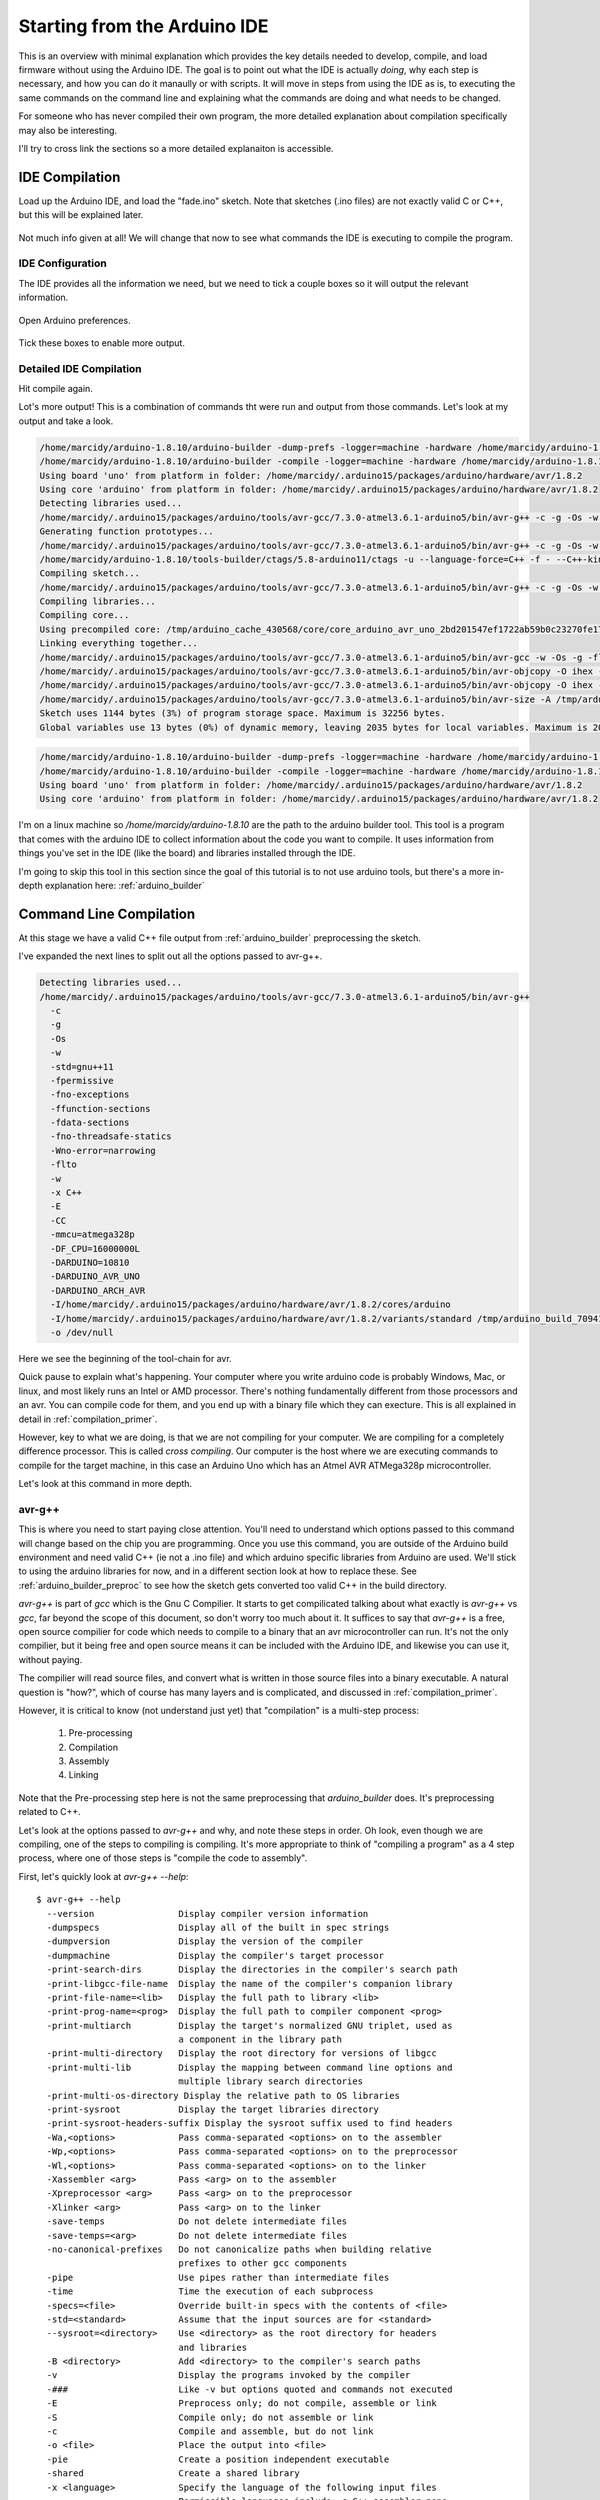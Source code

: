 =============================
Starting from the Arduino IDE
=============================
This is an overview with minimal explanation which provides the key details needed to develop, compile, and load firmware without using the Arduino IDE.  The goal is to point out what the IDE is actually *doing*, why each step is necessary, and how you can do it manaully or with scripts.  It will move in steps from using the IDE as is, to executing the same commands on the command line and explaining what the commands are doing and what needs to be changed.

For someone who has never compiled their own program, the more detailed explanation about compilation specifically may also be interesting.

I'll try to cross link the sections so a more detailed explanaiton is accessible.

IDE Compilation
===============
Load up the Arduino IDE, and load the "fade.ino" sketch.  Note that sketches (.ino files) are not exactly valid C or C++, but this will be explained later.

    .. image:: img/compile-1.png
        :height: 480px
        :width: 640px
        :alt: Arduino IDE Preferences

Not much info given at all!  We will change that now to see what commands the IDE is executing to compile the program.

IDE Configuration
-----------------
The IDE provides all the information we need, but we need to tick a couple boxes so it will output the relevant information.

    .. image:: img/arduino-preferences-2.png
        :width: 640px
        :alt: Open Arduino Preferences

Open Arduino preferences.

    .. image:: img/ide-preferences.png
        :width: 640px
        :alt: Arduino IDE Preferences

Tick these boxes to enable more output.

Detailed IDE Compilation
------------------------
Hit compile again.

.. image:: img/compile-2.png
    :width: 640px
    :alt: Arduino IDE Preferences

Lot's more output!  This is a combination of commands tht were run and output from those commands.  Let's look at my output and take a look.

.. code:: bash

  /home/marcidy/arduino-1.8.10/arduino-builder -dump-prefs -logger=machine -hardware /home/marcidy/arduino-1.8.10/hardware -hardware /home/marcidy/.arduino15/packages -hardware /home/marcidy/Arduino/hardware -tools /home/marcidy/arduino-1.8.10/tools-builder -tools /home/marcidy/arduino-1.8.10/hardware/tools/avr -tools /home/marcidy/.arduino15/packages -built-in-libraries /home/marcidy/arduino-1.8.10/libraries -libraries /home/marcidy/Arduino/libraries -fqbn=arduino:avr:uno -ide-version=10810 -build-path /tmp/arduino_build_709419 -warnings=none -build-cache /tmp/arduino_cache_430568 -prefs=build.warn_data_percentage=75 -prefs=runtime.tools.arduinoOTA.path=/home/marcidy/.arduino15/packages/arduino/tools/arduinoOTA/1.3.0 -prefs=runtime.tools.arduinoOTA-1.3.0.path=/home/marcidy/.arduino15/packages/arduino/tools/arduinoOTA/1.3.0 -prefs=runtime.tools.avr-gcc.path=/home/marcidy/.arduino15/packages/arduino/tools/avr-gcc/7.3.0-atmel3.6.1-arduino5 -prefs=runtime.tools.avr-gcc-7.3.0-atmel3.6.1-arduino5.path=/home/marcidy/.arduino15/packages/arduino/tools/avr-gcc/7.3.0-atmel3.6.1-arduino5 -prefs=runtime.tools.avrdude.path=/home/marcidy/.arduino15/packages/arduino/tools/avrdude/6.3.0-arduino17 -prefs=runtime.tools.avrdude-6.3.0-arduino17.path=/home/marcidy/.arduino15/packages/arduino/tools/avrdude/6.3.0-arduino17 -verbose /home/marcidy/arduino-1.8.10/examples/01.Basics/Fade/Fade.ino
  /home/marcidy/arduino-1.8.10/arduino-builder -compile -logger=machine -hardware /home/marcidy/arduino-1.8.10/hardware -hardware /home/marcidy/.arduino15/packages -hardware /home/marcidy/Arduino/hardware -tools /home/marcidy/arduino-1.8.10/tools-builder -tools /home/marcidy/arduino-1.8.10/hardware/tools/avr -tools /home/marcidy/.arduino15/packages -built-in-libraries /home/marcidy/arduino-1.8.10/libraries -libraries /home/marcidy/Arduino/libraries -fqbn=arduino:avr:uno -ide-version=10810 -build-path /tmp/arduino_build_709419 -warnings=none -build-cache /tmp/arduino_cache_430568 -prefs=build.warn_data_percentage=75 -prefs=runtime.tools.arduinoOTA.path=/home/marcidy/.arduino15/packages/arduino/tools/arduinoOTA/1.3.0 -prefs=runtime.tools.arduinoOTA-1.3.0.path=/home/marcidy/.arduino15/packages/arduino/tools/arduinoOTA/1.3.0 -prefs=runtime.tools.avr-gcc.path=/home/marcidy/.arduino15/packages/arduino/tools/avr-gcc/7.3.0-atmel3.6.1-arduino5 -prefs=runtime.tools.avr-gcc-7.3.0-atmel3.6.1-arduino5.path=/home/marcidy/.arduino15/packages/arduino/tools/avr-gcc/7.3.0-atmel3.6.1-arduino5 -prefs=runtime.tools.avrdude.path=/home/marcidy/.arduino15/packages/arduino/tools/avrdude/6.3.0-arduino17 -prefs=runtime.tools.avrdude-6.3.0-arduino17.path=/home/marcidy/.arduino15/packages/arduino/tools/avrdude/6.3.0-arduino17 -verbose /home/marcidy/arduino-1.8.10/examples/01.Basics/Fade/Fade.ino
  Using board 'uno' from platform in folder: /home/marcidy/.arduino15/packages/arduino/hardware/avr/1.8.2
  Using core 'arduino' from platform in folder: /home/marcidy/.arduino15/packages/arduino/hardware/avr/1.8.2
  Detecting libraries used...
  /home/marcidy/.arduino15/packages/arduino/tools/avr-gcc/7.3.0-atmel3.6.1-arduino5/bin/avr-g++ -c -g -Os -w -std=gnu++11 -fpermissive -fno-exceptions -ffunction-sections -fdata-sections -fno-threadsafe-statics -Wno-error=narrowing -flto -w -x C++ -E -CC -mmcu=atmega328p -DF_CPU=16000000L -DARDUINO=10810 -DARDUINO_AVR_UNO -DARDUINO_ARCH_AVR -I/home/marcidy/.arduino15/packages/arduino/hardware/avr/1.8.2/cores/arduino -I/home/marcidy/.arduino15/packages/arduino/hardware/avr/1.8.2/variants/standard /tmp/arduino_build_709419/sketch/Fade.ino.cpp -o /dev/null
  Generating function prototypes...
  /home/marcidy/.arduino15/packages/arduino/tools/avr-gcc/7.3.0-atmel3.6.1-arduino5/bin/avr-g++ -c -g -Os -w -std=gnu++11 -fpermissive -fno-exceptions -ffunction-sections -fdata-sections -fno-threadsafe-statics -Wno-error=narrowing -flto -w -x C++ -E -CC -mmcu=atmega328p -DF_CPU=16000000L -DARDUINO=10810 -DARDUINO_AVR_UNO -DARDUINO_ARCH_AVR -I/home/marcidy/.arduino15/packages/arduino/hardware/avr/1.8.2/cores/arduino -I/home/marcidy/.arduino15/packages/arduino/hardware/avr/1.8.2/variants/standard /tmp/arduino_build_709419/sketch/Fade.ino.cpp -o /tmp/arduino_build_709419/preproc/ctags_target_for_gcc_minus_e.cpp
  /home/marcidy/arduino-1.8.10/tools-builder/ctags/5.8-arduino11/ctags -u --language-force=C++ -f - --C++-kinds=svpf --fields=KSTtzns --line-directives /tmp/arduino_build_709419/preproc/ctags_target_for_gcc_minus_e.cpp
  Compiling sketch...
  /home/marcidy/.arduino15/packages/arduino/tools/avr-gcc/7.3.0-atmel3.6.1-arduino5/bin/avr-g++ -c -g -Os -w -std=gnu++11 -fpermissive -fno-exceptions -ffunction-sections -fdata-sections -fno-threadsafe-statics -Wno-error=narrowing -MMD -flto -mmcu=atmega328p -DF_CPU=16000000L -DARDUINO=10810 -DARDUINO_AVR_UNO -DARDUINO_ARCH_AVR -I/home/marcidy/.arduino15/packages/arduino/hardware/avr/1.8.2/cores/arduino -I/home/marcidy/.arduino15/packages/arduino/hardware/avr/1.8.2/variants/standard /tmp/arduino_build_709419/sketch/Fade.ino.cpp -o /tmp/arduino_build_709419/sketch/Fade.ino.cpp.o
  Compiling libraries...
  Compiling core...
  Using precompiled core: /tmp/arduino_cache_430568/core/core_arduino_avr_uno_2bd201547ef1722ab59b0c23270fe17e.a
  Linking everything together...
  /home/marcidy/.arduino15/packages/arduino/tools/avr-gcc/7.3.0-atmel3.6.1-arduino5/bin/avr-gcc -w -Os -g -flto -fuse-linker-plugin -Wl,--gc-sections -mmcu=atmega328p -o /tmp/arduino_build_709419/Fade.ino.elf /tmp/arduino_build_709419/sketch/Fade.ino.cpp.o /tmp/arduino_build_709419/../arduino_cache_430568/core/core_arduino_avr_uno_2bd201547ef1722ab59b0c23270fe17e.a -L/tmp/arduino_build_709419 -lm
  /home/marcidy/.arduino15/packages/arduino/tools/avr-gcc/7.3.0-atmel3.6.1-arduino5/bin/avr-objcopy -O ihex -j .eeprom --set-section-flags=.eeprom=alloc,load --no-change-warnings --change-section-lma .eeprom=0 /tmp/arduino_build_709419/Fade.ino.elf /tmp/arduino_build_709419/Fade.ino.eep
  /home/marcidy/.arduino15/packages/arduino/tools/avr-gcc/7.3.0-atmel3.6.1-arduino5/bin/avr-objcopy -O ihex -R .eeprom /tmp/arduino_build_709419/Fade.ino.elf /tmp/arduino_build_709419/Fade.ino.hex
  /home/marcidy/.arduino15/packages/arduino/tools/avr-gcc/7.3.0-atmel3.6.1-arduino5/bin/avr-size -A /tmp/arduino_build_709419/Fade.ino.elf
  Sketch uses 1144 bytes (3%) of program storage space. Maximum is 32256 bytes.
  Global variables use 13 bytes (0%) of dynamic memory, leaving 2035 bytes for local variables. Maximum is 2048 bytes.


.. code:: bash

  /home/marcidy/arduino-1.8.10/arduino-builder -dump-prefs -logger=machine -hardware /home/marcidy/arduino-1.8.10/hardware -hardware /home/marcidy/.arduino15/packages -hardware /home/marcidy/Arduino/hardware -tools /home/marcidy/arduino-1.8.10/tools-builder -tools /home/marcidy/arduino-1.8.10/hardware/tools/avr -tools /home/marcidy/.arduino15/packages -built-in-libraries /home/marcidy/arduino-1.8.10/libraries -libraries /home/marcidy/Arduino/libraries -fqbn=arduino:avr:uno -ide-version=10810 -build-path /tmp/arduino_build_709419 -warnings=none -build-cache /tmp/arduino_cache_430568 -prefs=build.warn_data_percentage=75 -prefs=runtime.tools.arduinoOTA.path=/home/marcidy/.arduino15/packages/arduino/tools/arduinoOTA/1.3.0 -prefs=runtime.tools.arduinoOTA-1.3.0.path=/home/marcidy/.arduino15/packages/arduino/tools/arduinoOTA/1.3.0 -prefs=runtime.tools.avr-gcc.path=/home/marcidy/.arduino15/packages/arduino/tools/avr-gcc/7.3.0-atmel3.6.1-arduino5 -prefs=runtime.tools.avr-gcc-7.3.0-atmel3.6.1-arduino5.path=/home/marcidy/.arduino15/packages/arduino/tools/avr-gcc/7.3.0-atmel3.6.1-arduino5 -prefs=runtime.tools.avrdude.path=/home/marcidy/.arduino15/packages/arduino/tools/avrdude/6.3.0-arduino17 -prefs=runtime.tools.avrdude-6.3.0-arduino17.path=/home/marcidy/.arduino15/packages/arduino/tools/avrdude/6.3.0-arduino17 -verbose /home/marcidy/arduino-1.8.10/examples/01.Basics/Fade/Fade.ino
  /home/marcidy/arduino-1.8.10/arduino-builder -compile -logger=machine -hardware /home/marcidy/arduino-1.8.10/hardware -hardware /home/marcidy/.arduino15/packages -hardware /home/marcidy/Arduino/hardware -tools /home/marcidy/arduino-1.8.10/tools-builder -tools /home/marcidy/arduino-1.8.10/hardware/tools/avr -tools /home/marcidy/.arduino15/packages -built-in-libraries /home/marcidy/arduino-1.8.10/libraries -libraries /home/marcidy/Arduino/libraries -fqbn=arduino:avr:uno -ide-version=10810 -build-path /tmp/arduino_build_709419 -warnings=none -build-cache /tmp/arduino_cache_430568 -prefs=build.warn_data_percentage=75 -prefs=runtime.tools.arduinoOTA.path=/home/marcidy/.arduino15/packages/arduino/tools/arduinoOTA/1.3.0 -prefs=runtime.tools.arduinoOTA-1.3.0.path=/home/marcidy/.arduino15/packages/arduino/tools/arduinoOTA/1.3.0 -prefs=runtime.tools.avr-gcc.path=/home/marcidy/.arduino15/packages/arduino/tools/avr-gcc/7.3.0-atmel3.6.1-arduino5 -prefs=runtime.tools.avr-gcc-7.3.0-atmel3.6.1-arduino5.path=/home/marcidy/.arduino15/packages/arduino/tools/avr-gcc/7.3.0-atmel3.6.1-arduino5 -prefs=runtime.tools.avrdude.path=/home/marcidy/.arduino15/packages/arduino/tools/avrdude/6.3.0-arduino17 -prefs=runtime.tools.avrdude-6.3.0-arduino17.path=/home/marcidy/.arduino15/packages/arduino/tools/avrdude/6.3.0-arduino17 -verbose /home/marcidy/arduino-1.8.10/examples/01.Basics/Fade/Fade.ino
  Using board 'uno' from platform in folder: /home/marcidy/.arduino15/packages/arduino/hardware/avr/1.8.2
  Using core 'arduino' from platform in folder: /home/marcidy/.arduino15/packages/arduino/hardware/avr/1.8.2

I'm on a linux machine so `/home/marcidy/arduino-1.8.10` are the path to the arduino builder tool.  This tool is a program that comes with the arduino IDE to collect information about the code you want to compile.  It uses information from things you've set in the IDE (like the board) and libraries installed through the IDE.  

I'm going to skip this tool in this section since the goal of this tutorial is to not use arduino tools, but there's a more in-depth explanation here: :ref:`arduino_builder`

Command Line Compilation
========================
At this stage we have a valid C++ file output from :ref:`arduino_builder` preprocessing the sketch.

I've expanded the next lines to split out all the options passed to avr-g++.

.. code:: bash
    
  Detecting libraries used...
  /home/marcidy/.arduino15/packages/arduino/tools/avr-gcc/7.3.0-atmel3.6.1-arduino5/bin/avr-g++
    -c
    -g
    -Os
    -w
    -std=gnu++11
    -fpermissive
    -fno-exceptions
    -ffunction-sections
    -fdata-sections
    -fno-threadsafe-statics
    -Wno-error=narrowing
    -flto
    -w
    -x C++
    -E
    -CC
    -mmcu=atmega328p
    -DF_CPU=16000000L
    -DARDUINO=10810
    -DARDUINO_AVR_UNO
    -DARDUINO_ARCH_AVR
    -I/home/marcidy/.arduino15/packages/arduino/hardware/avr/1.8.2/cores/arduino
    -I/home/marcidy/.arduino15/packages/arduino/hardware/avr/1.8.2/variants/standard /tmp/arduino_build_709419/sketch/Fade.ino.cpp
    -o /dev/null

Here we see the beginning of the tool-chain for avr.   

Quick pause to explain what's happening.  Your computer where you write arduino code is probably Windows, Mac, or linux, and most likely runs an Intel or AMD processor. There's nothing fundamentally different from those processors and an avr.  You can compile code for them, and you end up with a binary file which they can execture.  This is all explained in detail in :ref:`compilation_primer`.  

However, key to what we are doing, is that we are not compiling for your computer.  We are compiling for a completely difference processor.  This is called `cross compiling`.  Our computer is the host where we are executing commands to compile for the target machine, in this case an Arduino Uno which has an Atmel AVR ATMega328p microcontroller.

Let's look at this command in more depth.

avr-g++
-------
This is where you need to start paying close attention.  You'll need to understand which options passed to this command will change based on the chip you are programming.  Once you use this command, you are outside of the Arduino build environment and need valid C++ (ie not a .ino file) and which arduino specific libraries from Arduino are used.  We'll stick to using the arduino libraries for now, and in a different section look at how to replace these.  See :ref:`arduino_builder_preproc` to see how the sketch gets converted too valid C++ in the build directory.

`avr-g++` is part of `gcc` which is the Gnu C Compilier.  It starts to get compilicated talking about what exactly is `avr-g++` vs `gcc`, far beyond the scope of this document, so don't worry too much about it.  It suffices to say that `avr-g++` is a free, open source compilier for code which needs to compile to a binary that an avr microcontroller can run.  It's not the only compilier, but it being free and open source means it can be included with the Arduino IDE, and likewise you can use it, without paying.  

The compilier will read source files, and convert what is written in those source files into a binary executable. A natural question is "how?", which of course has many layers and is complicated, and discussed in :ref:`compilation_primer`.

However, it is critical to know (not understand just yet) that "compilation" is a multi-step process:

    1. Pre-processing
    2. Compilation
    3. Assembly
    4. Linking

Note that the Pre-processing step here is not the same preprocessing that `arduino_builder` does.  It's preprocessing related to C++.

Let's look at the options passed to `avr-g++` and why, and note these steps in order.  Oh look, even though we are compiling, one of the steps to compiling is compiling.  It's more appropriate to think of "compiling a program" as a 4 step process, where one of those steps is "compile the code to assembly".

First, let's quickly look at `avr-g++ --help`:

:: 

    $ avr-g++ --help
      --version                Display compiler version information
      -dumpspecs               Display all of the built in spec strings
      -dumpversion             Display the version of the compiler
      -dumpmachine             Display the compiler's target processor
      -print-search-dirs       Display the directories in the compiler's search path
      -print-libgcc-file-name  Display the name of the compiler's companion library
      -print-file-name=<lib>   Display the full path to library <lib>
      -print-prog-name=<prog>  Display the full path to compiler component <prog>
      -print-multiarch         Display the target's normalized GNU triplet, used as
                               a component in the library path
      -print-multi-directory   Display the root directory for versions of libgcc
      -print-multi-lib         Display the mapping between command line options and
                               multiple library search directories
      -print-multi-os-directory Display the relative path to OS libraries
      -print-sysroot           Display the target libraries directory
      -print-sysroot-headers-suffix Display the sysroot suffix used to find headers
      -Wa,<options>            Pass comma-separated <options> on to the assembler
      -Wp,<options>            Pass comma-separated <options> on to the preprocessor
      -Wl,<options>            Pass comma-separated <options> on to the linker
      -Xassembler <arg>        Pass <arg> on to the assembler
      -Xpreprocessor <arg>     Pass <arg> on to the preprocessor
      -Xlinker <arg>           Pass <arg> on to the linker
      -save-temps              Do not delete intermediate files
      -save-temps=<arg>        Do not delete intermediate files
      -no-canonical-prefixes   Do not canonicalize paths when building relative
                               prefixes to other gcc components
      -pipe                    Use pipes rather than intermediate files
      -time                    Time the execution of each subprocess
      -specs=<file>            Override built-in specs with the contents of <file>
      -std=<standard>          Assume that the input sources are for <standard>
      --sysroot=<directory>    Use <directory> as the root directory for headers
                               and libraries
      -B <directory>           Add <directory> to the compiler's search paths
      -v                       Display the programs invoked by the compiler
      -###                     Like -v but options quoted and commands not executed
      -E                       Preprocess only; do not compile, assemble or link
      -S                       Compile only; do not assemble or link
      -c                       Compile and assemble, but do not link
      -o <file>                Place the output into <file>
      -pie                     Create a position independent executable
      -shared                  Create a shared library
      -x <language>            Specify the language of the following input files
                               Permissible languages include: c C++ assembler none
                               'none' means revert to the default behavior of
                               guessing the language based on the file's extension
    
    Options starting with -g, -f, -m, -O, -W, or --param are automatically
     passed on to the various sub-processes invoked by avr-g++.  In order to pass
     other options on to these processes the -W<letter> options must be used.
    
So we see that some options (paramters) are consumed by `avr-g++` directly while others are passed along to 'various sub-processes invoked by avr-g++'.  This is related to the multi-step process called `compilation`.

The relevent `avr-g++` options invoked by Arduino:

    `-c`
        Compile and assemble, but do not link
    `-std=gnu++11`
        Assume that the input sources are for gnu++11.  This is the standard to which the code is written, and is like a flavor of C++.  As with all things, programming languages evolve over time, and compilers and code must understand the same version or flavor of the language.  
    `-x C++`
        We're using C++, not C or some other language.
    `-E`
        Preprocess only; do not compile, assemble or link.  This seems at odds with `-c`, however when used together it means "First preprocess only, then compile and and assemble only", which is steps 1 through 3 of compilation.
    `-o <filename>`
        Output the results into <filename>.  Here, the /dev/null is a special file on linux which looks like a file, but really just discards the output.  Seems weird, but what's actually happening is that the useful output is produced by sub-processes.

The other options aren't consumed directly by avr-g++ and are passed to the sub-processes that avr-g++ uses.  Let's take a look at some of them.

    `-D`
        These set variables which are used during the execution of the rest of the sub-processes.  Anytime you see a `-D`X=Y`, the X becomes a variable and Y is the value of that variable for the sub-processes.

    `-DF_CPU=16000000L`
        This sets a variable to the frequency of the microcontroller clock on the target board.  The `L` means "long" as in "long integer".
    `-DARDUINO=10810`
        My version of othe arduino IDE again.
    `-DARDUINO_AVR_UNO`
        This is setting the existance of a variable.  You can think of it like a boolean.  If this variable exists, then the sub-processes can do things which are required by the UNO target.
    `-DARDUINO_ARCH_AVR`
        Another boolean-like variable.  Since the AVR architecture is used by more than just the UNO, this varialbe lets sub-processes do things that are AVR specific rather than just UNO specific.
    `-I`
        These options tell the sub-processes where to look for important files, like libraries
    `-I/home/marcidy/.arduino15/packages/arduino/hardware/avr/1.8.2/cores/arduino`
        You should look in this directory on your machine.  You'll note some very interesting files here.  We'll dig into these in other sections on this site.
    `-I/home/marcidy/.arduino15/packages/arduino/hardware/avr/1.8.2/variants/standard`
        Really you should read all files in all directories indicated by these steps are they are clearly important to compiling your code.  These are low-level definitions of variables, macros, and structures used by Arduino libraries.
    `/tmp/arduino_build_709419/sketch/Fade.ino.cpp`
       This file is in the build directory for your project, created by `arduino-builder`, and a ".cpp" extension has been added to the ".ino".  Part of what `arduino-builder` does is rewrite your file so it's actually valid C++.  Sketches themselves are not a complete program, nor strictly valid C++, but make up part of a larger program which gets compiled.  We'll see that as we move along.  When you write code outside the ecosystem, it will have to be valid C++, so it's important to see where and how this step occurs between "sketch" and code.  See :ref:`arduino_builder_preproc` for some on this.

Notes:
Where are these options used (like the -D stuff)
